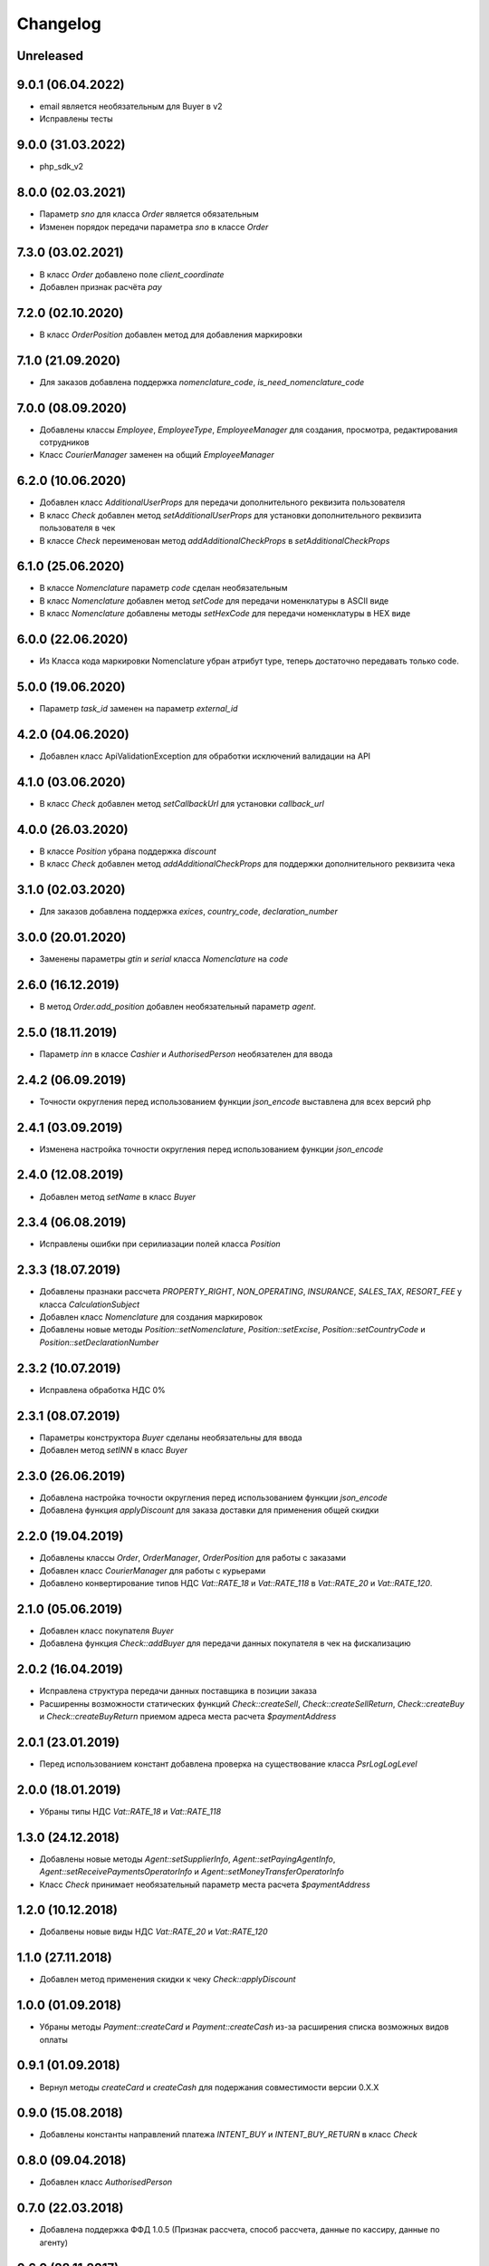 Changelog
=========

Unreleased
----------

9.0.1 (06.04.2022)
-------------------

- email является необязательным для Buyer в v2
- Исправлены тесты

9.0.0 (31.03.2022)
-------------------

- php_sdk_v2

8.0.0 (02.03.2021)
-------------------

- Параметр `sno` для класса `Order` является обязательным
- Изменен порядок передачи параметра `sno` в классе `Order`

7.3.0 (03.02.2021)
-------------------

- В класс `Order` добавлено поле `client_coordinate`
- Добавлен признак расчёта `pay`

7.2.0 (02.10.2020)
-------------------

- В класс `OrderPosition` добавлен метод для добавления маркировки

7.1.0 (21.09.2020)
-------------------

- Для заказов добавлена поддержка `nomenclature_code`, `is_need_nomenclature_code`

7.0.0 (08.09.2020)
-------------------

- Добавлены классы `Employee`, `EmployeeType`, `EmployeeManager` для создания, просмотра, редактирования сотрудников
- Класс `CourierManager` заменен на общий `EmployeeManager`

6.2.0 (10.06.2020)
-------------------

- Добавлен класс `AdditionalUserProps` для передачи дополнительного реквизита пользователя
- В класс `Check` добавлен метод `setAdditionalUserProps` для установки дополнительного реквизита пользователя в чек
- В классe `Check` переименован метод `addAdditionalCheckProps` в `setAdditionalCheckProps`

6.1.0 (25.06.2020)
-------------------

- В классе `Nomenclature` параметр `code` сделан необязательным
- В класс `Nomenclature` добавлен метод `setCode` для передачи номенклатуры в ASCII виде
- В класс `Nomenclature` добавлены методы `setHexCode` для передачи номенклатуры в HEX виде

6.0.0 (22.06.2020)
-------------------

- Из Класса кода маркировки Nomenclature убран атрибут type, теперь достаточно передавать только code.

5.0.0 (19.06.2020)
-------------------

- Параметр `task_id` заменен на параметр `external_id`

4.2.0 (04.06.2020)
-------------------

- Добавлен класс ApiValidationException для обработки исключений валидации на API

4.1.0 (03.06.2020)
-------------------

- В класс `Check` добавлен метод `setCallbackUrl` для установки `callback_url`

4.0.0 (26.03.2020)
-------------------

- В классе `Position` убрана поддержка `discount`
- В класс `Check` добавлен метод `addAdditionalCheckProps` для поддержки дополнительного реквизита чека

3.1.0 (02.03.2020)
-------------------

- Для заказов добавлена поддержка `exices`, `country_code`, `declaration_number`

3.0.0 (20.01.2020)
-------------------

- Заменены параметры `gtin` и `serial` класса `Nomenclature` на `code`

2.6.0 (16.12.2019)
------------------

- В метод `Order.add_position` добавлен необязательный параметр `agent`.

2.5.0 (18.11.2019)
------------------

- Параметр `inn` в классе `Cashier` и `AuthorisedPerson` необязателен для ввода

2.4.2 (06.09.2019)
------------------

- Точности округления перед использованием функции `json_encode` выставлена для всех версий php

2.4.1 (03.09.2019)
------------------

- Изменена настройка точности округления перед использованием функции `json_encode`

2.4.0 (12.08.2019)
------------------

- Добавлен метод `setName` в класс `Buyer`

2.3.4 (06.08.2019)
------------------

- Исправлены ошибки при серилиазации полей класса `Position`

2.3.3 (18.07.2019)
------------------

- Добавлены празнаки рассчета `PROPERTY_RIGHT`, `NON_OPERATING`, `INSURANCE`, `SALES_TAX`, `RESORT_FEE` у класса `CalculationSubject`
- Добавлен класс `Nomenclature` для создания маркировок
- Добавлены новые методы `Position::setNomenclature`, `Position::setExcise`, `Position::setCountryCode` и `Position::setDeclarationNumber`


2.3.2 (10.07.2019)
------------------

- Исправлена обработка НДС 0%


2.3.1 (08.07.2019)
------------------

- Параметры конструктора `Buyer` сделаны необязательны для ввода
- Добавлен метод `setINN` в класс `Buyer`


2.3.0 (26.06.2019)
------------------

- Добавлена настройка точности округления перед использованием функции `json_encode`
- Добавлена функция `applyDiscount` для заказа доставки для применения общей скидки

2.2.0 (19.04.2019)
------------------

- Добавлены классы `Order`, `OrderManager`, `OrderPosition` для работы с заказами
- Добавлен класс `CourierManager` для работы с курьерами
- Добавлено конвертирование типов НДС `Vat::RATE_18` и `Vat::RATE_118` в `Vat::RATE_20` и `Vat::RATE_120`.

2.1.0 (05.06.2019)
------------------

- Добавлен класс покупателя `Buyer`
- Добавлена функция `Check::addBuyer` для передачи данных покупателя в чек на фискализацию


2.0.2 (16.04.2019)
------------------

- Исправлена структура передачи данных поставщика в позиции заказа
- Расширенны возможности статических функций `Check::createSell`, `Check::createSellReturn`,
  `Check::createBuy` и `Check::createBuyReturn` приемом адреса места расчета `$paymentAddress`


2.0.1 (23.01.2019)
------------------

- Перед использованием констант добавлена проверка на существование класса `Psr\Log\LogLevel`


2.0.0 (18.01.2019)
------------------

- Убраны типы НДС `Vat::RATE_18` и `Vat::RATE_118`


1.3.0 (24.12.2018)
------------------

- Добавлены новые методы `Agent::setSupplierInfo`, `Agent::setPayingAgentInfo`, `Agent::setReceivePaymentsOperatorInfo` и `Agent::setMoneyTransferOperatorInfo`

- Класс `Check` принимает необязательный параметр места расчета `$paymentAddress`


1.2.0 (10.12.2018)
------------------

- Добалвены новые виды НДС `Vat::RATE_20` и `Vat::RATE_120`


1.1.0 (27.11.2018)
------------------

- Добавлен метод применения скидки к чеку `Check::applyDiscount`


1.0.0 (01.09.2018)
------------------

- Убраны методы `Payment::createCard` и `Payment::createCash` из-за расширения списка возможных видов оплаты


0.9.1 (01.09.2018)
------------------

- Вернул методы `createCard` и `createCash` для подержания совместимости версии 0.X.X


0.9.0 (15.08.2018)
------------------

- Добавлены константы направлений платежа `INTENT_BUY` и `INTENT_BUY_RETURN` в класс `Check`


0.8.0 (09.04.2018)
------------------

- Добавлен класс `AuthorisedPerson`


0.7.0 (22.03.2018)
------------------

- Добавлена поддержка ФФД 1.0.5 (Признак рассчета, способ рассчета, данные по кассиру,
  данные по агенту)


0.6.0 (28.11.2017)
------------------

- Добавлен метод `Client::setPartner`
